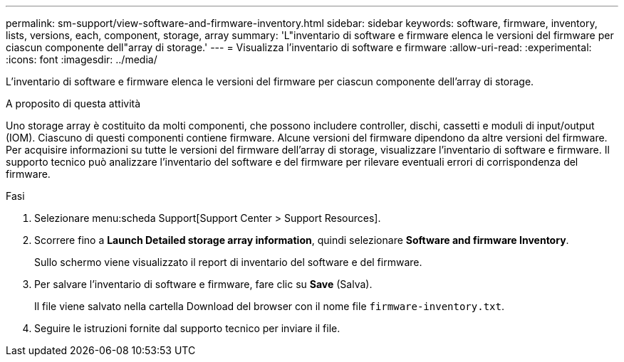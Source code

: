 ---
permalink: sm-support/view-software-and-firmware-inventory.html 
sidebar: sidebar 
keywords: software, firmware, inventory, lists, versions, each, component, storage, array 
summary: 'L"inventario di software e firmware elenca le versioni del firmware per ciascun componente dell"array di storage.' 
---
= Visualizza l'inventario di software e firmware
:allow-uri-read: 
:experimental: 
:icons: font
:imagesdir: ../media/


[role="lead"]
L'inventario di software e firmware elenca le versioni del firmware per ciascun componente dell'array di storage.

.A proposito di questa attività
Uno storage array è costituito da molti componenti, che possono includere controller, dischi, cassetti e moduli di input/output (IOM). Ciascuno di questi componenti contiene firmware. Alcune versioni del firmware dipendono da altre versioni del firmware. Per acquisire informazioni su tutte le versioni del firmware dell'array di storage, visualizzare l'inventario di software e firmware. Il supporto tecnico può analizzare l'inventario del software e del firmware per rilevare eventuali errori di corrispondenza del firmware.

.Fasi
. Selezionare menu:scheda Support[Support Center > Support Resources].
. Scorrere fino a *Launch Detailed storage array information*, quindi selezionare *Software and firmware Inventory*.
+
Sullo schermo viene visualizzato il report di inventario del software e del firmware.

. Per salvare l'inventario di software e firmware, fare clic su *Save* (Salva).
+
Il file viene salvato nella cartella Download del browser con il nome file `firmware-inventory.txt`.

. Seguire le istruzioni fornite dal supporto tecnico per inviare il file.

